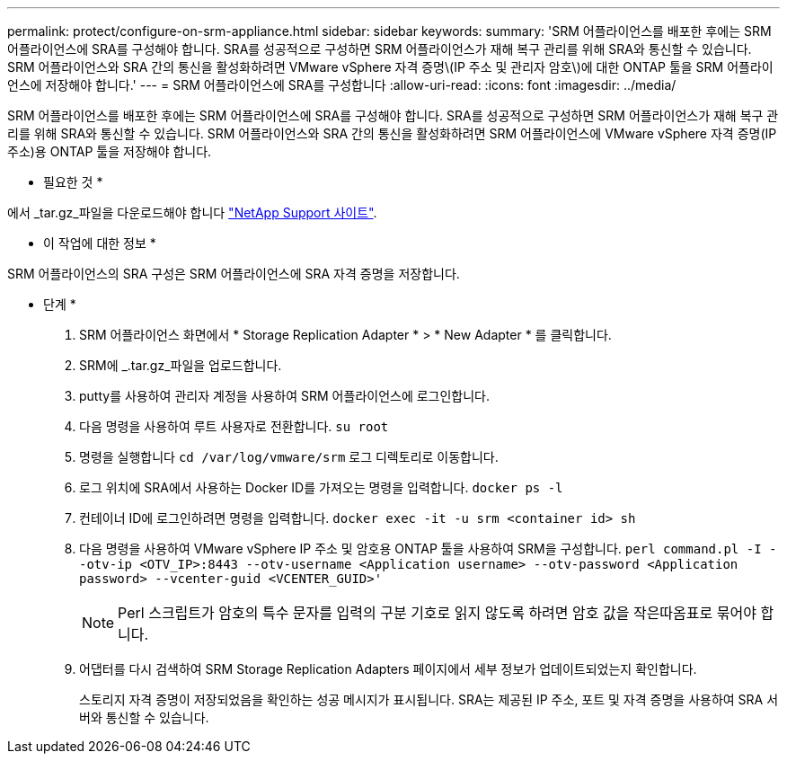 ---
permalink: protect/configure-on-srm-appliance.html 
sidebar: sidebar 
keywords:  
summary: 'SRM 어플라이언스를 배포한 후에는 SRM 어플라이언스에 SRA를 구성해야 합니다. SRA를 성공적으로 구성하면 SRM 어플라이언스가 재해 복구 관리를 위해 SRA와 통신할 수 있습니다. SRM 어플라이언스와 SRA 간의 통신을 활성화하려면 VMware vSphere 자격 증명\(IP 주소 및 관리자 암호\)에 대한 ONTAP 툴을 SRM 어플라이언스에 저장해야 합니다.' 
---
= SRM 어플라이언스에 SRA를 구성합니다
:allow-uri-read: 
:icons: font
:imagesdir: ../media/


[role="lead"]
SRM 어플라이언스를 배포한 후에는 SRM 어플라이언스에 SRA를 구성해야 합니다. SRA를 성공적으로 구성하면 SRM 어플라이언스가 재해 복구 관리를 위해 SRA와 통신할 수 있습니다. SRM 어플라이언스와 SRA 간의 통신을 활성화하려면 SRM 어플라이언스에 VMware vSphere 자격 증명(IP 주소)용 ONTAP 툴을 저장해야 합니다.

* 필요한 것 *

에서 _tar.gz_파일을 다운로드해야 합니다 https://mysupport.netapp.com/site/products/all/details/otv/downloads-tab["NetApp Support 사이트"].

* 이 작업에 대한 정보 *

SRM 어플라이언스의 SRA 구성은 SRM 어플라이언스에 SRA 자격 증명을 저장합니다.

* 단계 *

. SRM 어플라이언스 화면에서 * Storage Replication Adapter * > * New Adapter * 를 클릭합니다.
. SRM에 _.tar.gz_파일을 업로드합니다.
. putty를 사용하여 관리자 계정을 사용하여 SRM 어플라이언스에 로그인합니다.
. 다음 명령을 사용하여 루트 사용자로 전환합니다. `su root`
. 명령을 실행합니다 `cd /var/log/vmware/srm` 로그 디렉토리로 이동합니다.
. 로그 위치에 SRA에서 사용하는 Docker ID를 가져오는 명령을 입력합니다. `docker ps -l`
. 컨테이너 ID에 로그인하려면 명령을 입력합니다. `docker exec -it -u srm <container id> sh`
. 다음 명령을 사용하여 VMware vSphere IP 주소 및 암호용 ONTAP 툴을 사용하여 SRM을 구성합니다. `perl command.pl -I --otv-ip <OTV_IP>:8443 --otv-username <Application username> --otv-password <Application password> --vcenter-guid <VCENTER_GUID>'`
+

NOTE: Perl 스크립트가 암호의 특수 문자를 입력의 구분 기호로 읽지 않도록 하려면 암호 값을 작은따옴표로 묶어야 합니다.

. 어댑터를 다시 검색하여 SRM Storage Replication Adapters 페이지에서 세부 정보가 업데이트되었는지 확인합니다.
+
스토리지 자격 증명이 저장되었음을 확인하는 성공 메시지가 표시됩니다. SRA는 제공된 IP 주소, 포트 및 자격 증명을 사용하여 SRA 서버와 통신할 수 있습니다.


